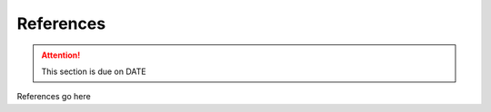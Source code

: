 **********
References
**********

.. attention::

    This section is due on DATE
    
References go here